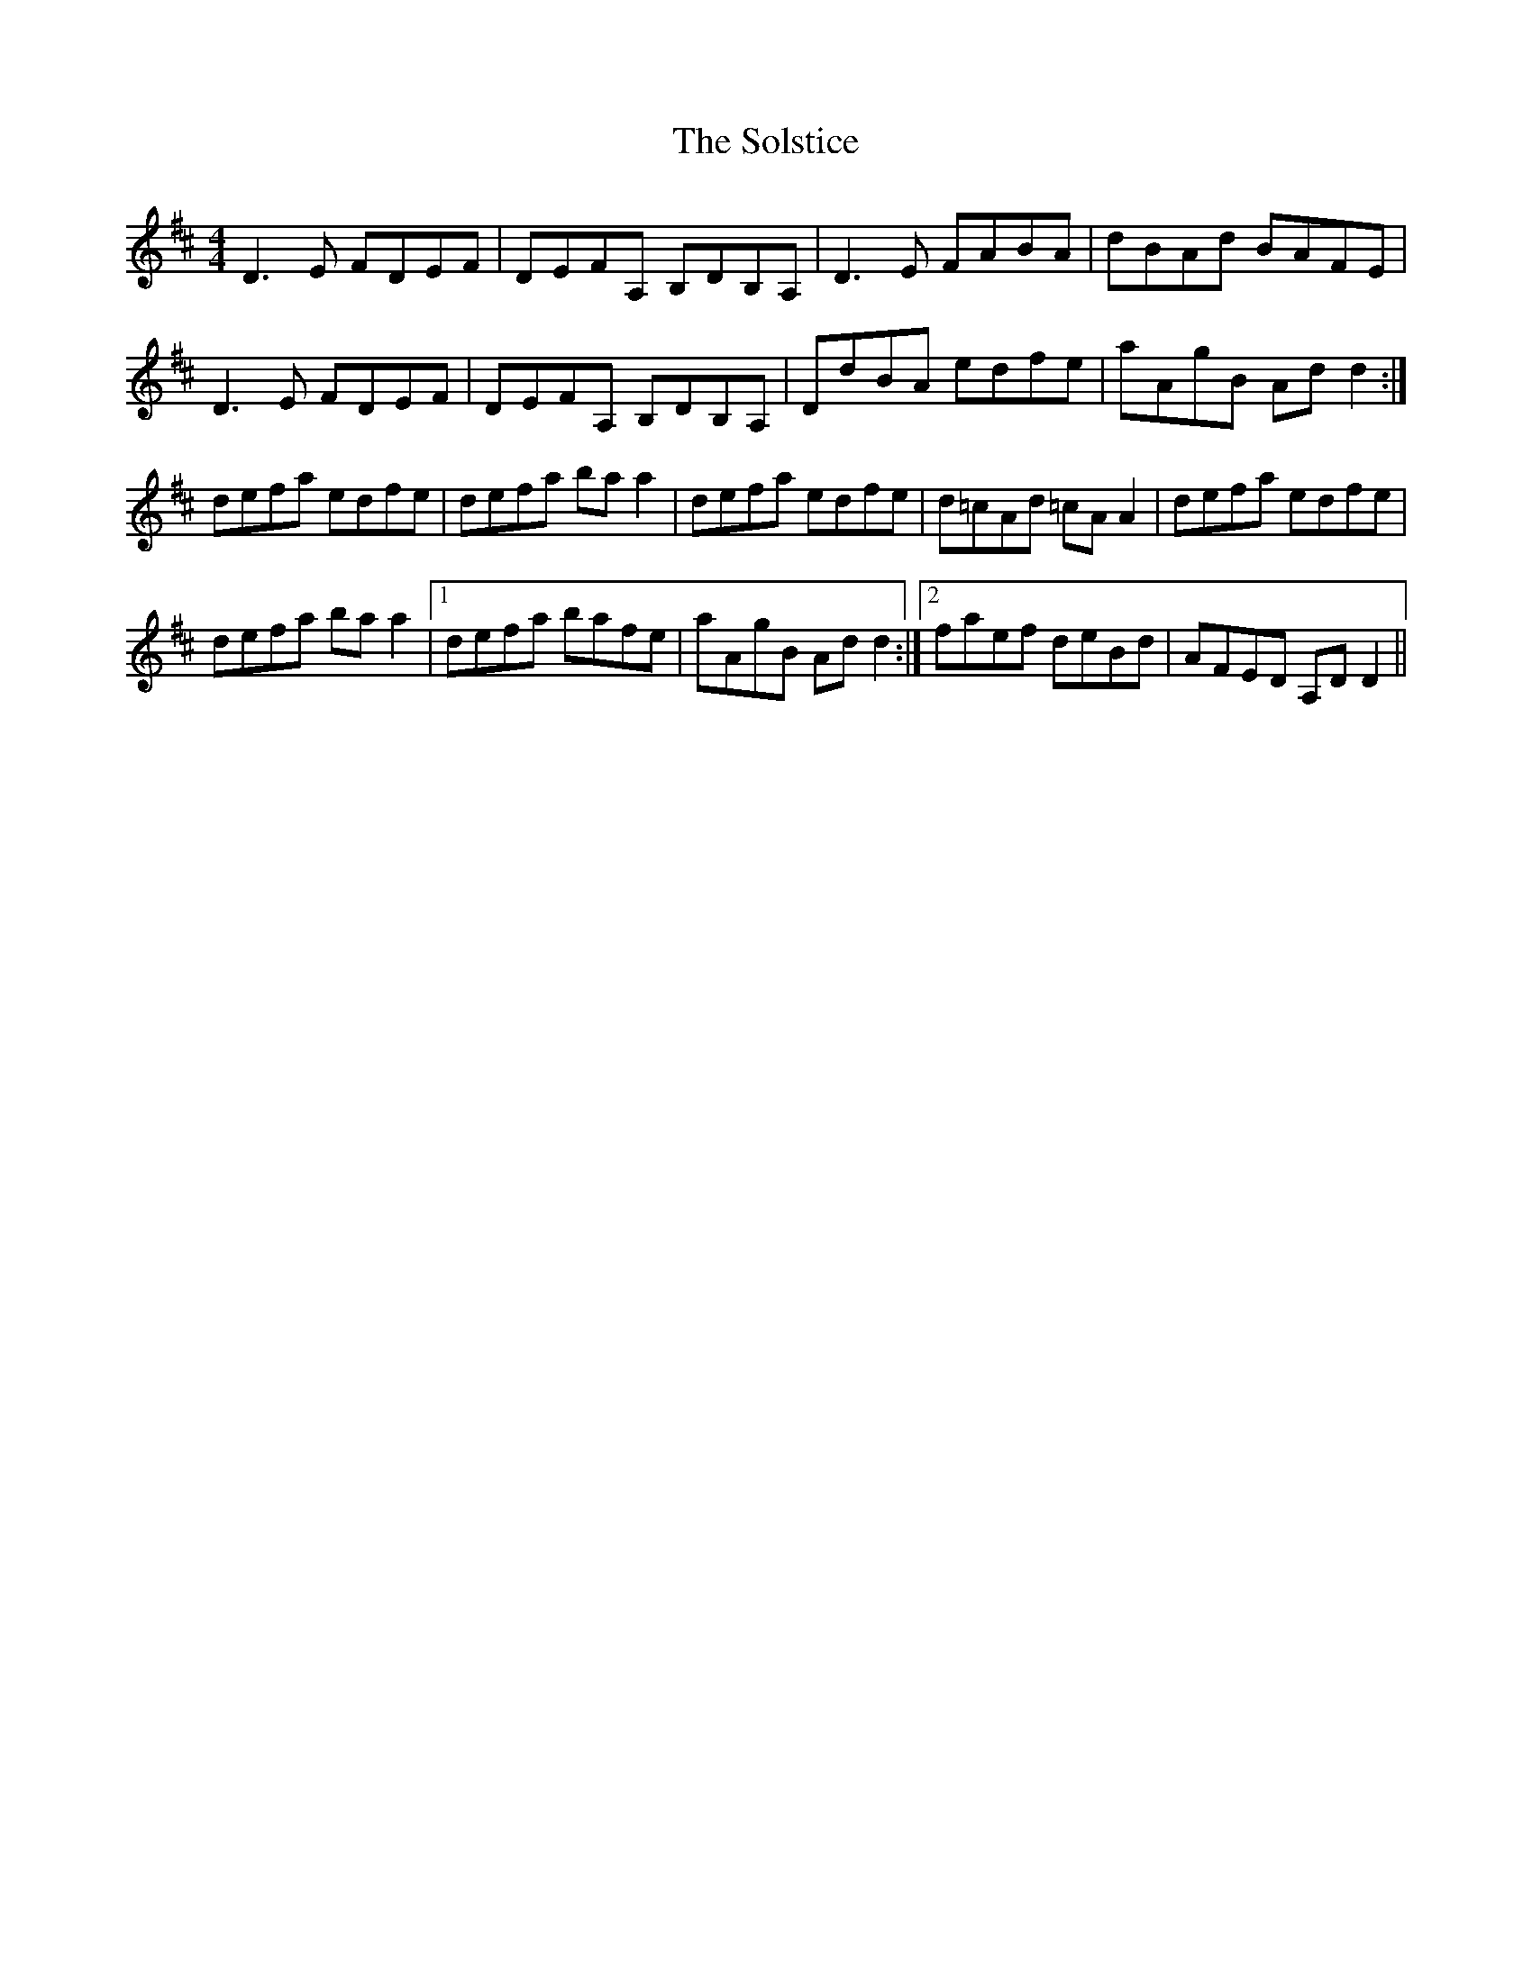 X: 37748
T: Solstice, The
R: reel
M: 4/4
K: Dmajor
D3E FDEF|DEFA, B,DB,A,|D3E FABA|dBAd BAFE|
D3E FDEF|DEFA, B,DB,A,|DdBA edfe|aAgB Add2:|
defa edfe|defa baa2|defa edfe|d=cAd =cAA2|defa edfe|
defa baa2|1 defa bafe|aAgB Add2:|2 faef deBd|AFED A,DD2||

